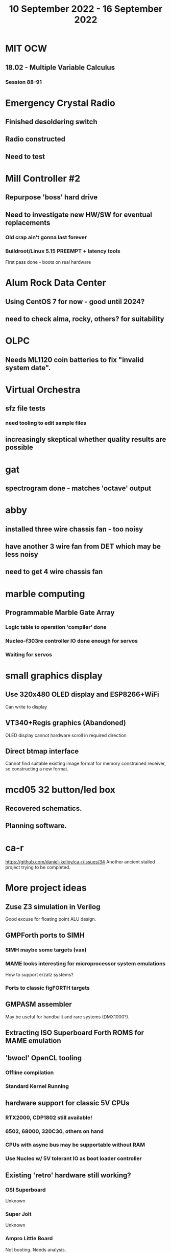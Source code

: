 #+TITLE: 10 September 2022 - 16 September 2022

* MIT OCW
** 18.02 - Multiple Variable Calculus
*** Session 88-91
* Emergency Crystal Radio
** Finished desoldering switch
** Radio constructed
** Need to test
* Mill Controller #2
** Repurpose 'boss' hard drive
** Need to investigate new HW/SW for eventual replacements
*** Old crap ain't gonna last forever
*** Buildroot/Linux 5.15 PREEMPT + latency tools
First pass done - boots on real hardware
* Alum Rock Data Center
** Using CentOS 7 for now - good until 2024?
** need to check alma, rocky, others? for suitability
* OLPC
** Needs ML1120 coin batteries to fix "invalid system date".
* Virtual Orchestra
** sfz file tests
*** need tooling to edit sample files
** increasingly skeptical whether quality results are possible
* gat
** spectrogram done - matches 'octave' output
* abby
** installed three wire chassis fan - too noisy
** have another 3 wire fan from DET which may be less noisy
** need to get 4 wire chassis fan
* marble computing
** Programmable Marble Gate Array
*** Logic table to operation 'compiler' done
*** Nucleo-f303re controller IO done enough for servos
*** Waiting for servos
* small graphics display
** Use 320x480 OLED display and ESP8266+WiFi
Can write to display
** VT340+Regis graphics (Abandoned)
OLED display cannot hardware scroll in required direction
** Direct btmap interface
Cannot find suitable existing image format for memory
constrained receiver, so constructing a new format.
* mcd05 32 button/led box
** Recovered schematics.
** Planning software.
* ca-r
https://github.com/daniel-kelley/ca-r/issues/34
Another ancient stalled project trying to be completed.
* More project ideas
** Zuse Z3 simulation in Verilog
   Good excuse for floating point ALU design.
** GMPForth ports to SIMH
*** SIMH maybe some targets (vax)
*** MAME looks interesting for microprocessor system emulations
    How to support erzatz systems?
*** Ports to classic figFORTH targets
** GMPASM assembler
   May be useful for handbuilt and rare systems (DMX1000?).
** Extracting ISO Superboard Forth ROMS for MAME emulation
** 'bwocl' OpenCL tooling
*** Offline compilation
*** Standard Kernel Running
** hardware support for classic 5V CPUs
*** RTX2000, CDP1802 still available!
*** 6502, 68000, 320C30, others on hand
*** CPUs with async bus may be supportable without RAM
*** Use Nucleo w/ 5V tolerant IO as boot loader controller
** Existing 'retro' hardware still working?
*** OSI Superboard
Unknown
*** Super Jolt
Unknown
*** Ampro Little Board
Not booting. Needs analysis.
*** Rockwell R65F11 Demo board
UART sending "NO ROM" at 2400 7N1 as expected with 2MHz xtal.
*** Etc.
* David Davies
** Broadcom BCG? Employee indicted for running a brothel.
** New case C1923172, consolidated with *15* Parties.
** Next hearing 9/20/2022
* Peter Kim
** Broadcom CSG Employee indicted for trade secret theft.
** United States v. Kim (5:21-cr-00438).
** Change of Plea Hearing Held 5/10/2022 (Guilty on various counts)
** Sentencing 9/20/2022
** See Also
https://www.theregister.com/2022/09/15/broadcom_engineer_ip_theft/

* Reading
** A New History of Modern Computing (Thomas Haigh and Paul E. Ceruzzi)
https://mitpress.mit.edu/9780262542906/a-new-history-of-modern-computing/
